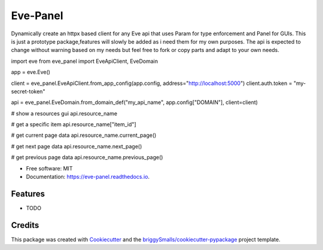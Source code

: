 =========
Eve-Panel
=========


.. image:: https://img.shields.io/pypi/v/eve_panel.svg
        :target: https://pypi.python.org/pypi/eve_panel

.. image:: https://img.shields.io/travis/jmosbacher/eve_panel.svg
        :target: https://travis-ci.com/jmosbacher/eve_panel

.. image:: https://readthedocs.org/projects/eve-panel/badge/?version=latest
        :target: https://eve-panel.readthedocs.io/en/latest/?badge=latest
        :alt: Documentation Status



Dynamically create an httpx based client for any Eve api that uses Param for type enforcement and Panel for GUIs.
This is just a prototype package,features will slowly be added as i need them for my own purposes.
The api is expected to change without warning based on my needs but feel free to fork or copy parts and adapt to your own needs.

.. code-block:: python
import eve
from eve_panel import EveApiClient, EveDomain

app = eve.Eve()

client = eve_panel.EveApiClient.from_app_config(app.config, address="http://localhost:5000")
client.auth.token = "my-secret-token"

api = eve_panel.EveDomain.from_domain_def("my_api_name", app.config["DOMAIN"], client=client)

# show a resources gui
api.resource_name 

# get a specific item
api.resource_name["item_id"]

# get current page data
api.resource_name.current_page()

# get next page data
api.resource_name.next_page()

# get previous page data
api.resource_name.previous_page()


* Free software: MIT
* Documentation: https://eve-panel.readthedocs.io.


Features
--------

* TODO

Credits
-------

This package was created with Cookiecutter_ and the `briggySmalls/cookiecutter-pypackage`_ project template.

.. _Cookiecutter: https://github.com/audreyr/cookiecutter
.. _`briggySmalls/cookiecutter-pypackage`: https://github.com/briggySmalls/cookiecutter-pypackage
